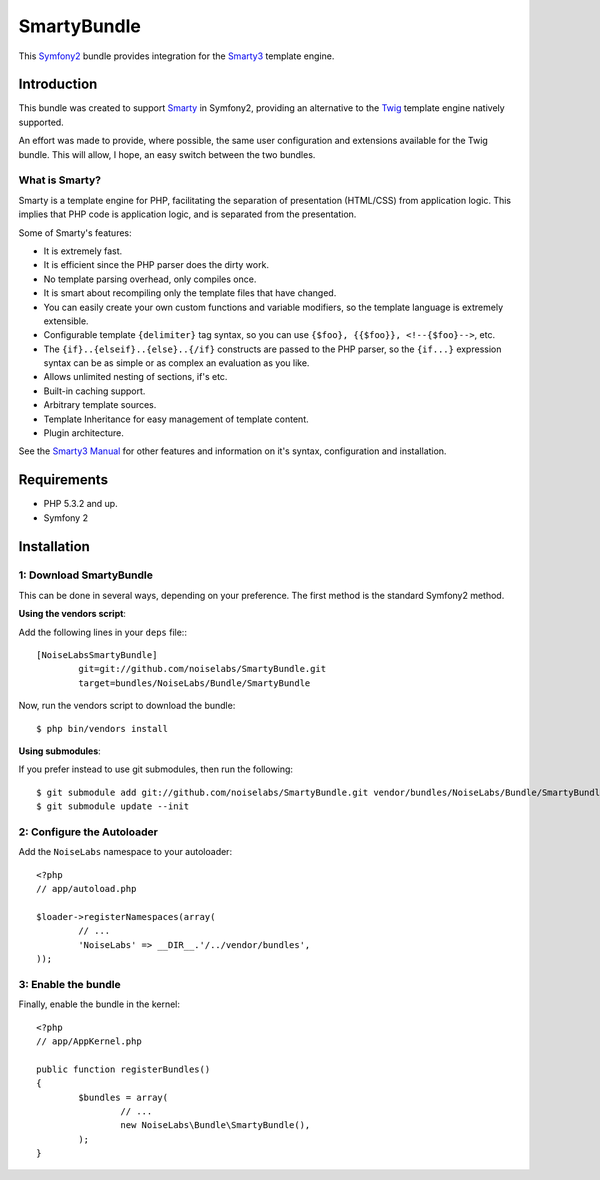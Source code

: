 SmartyBundle
============

This `Symfony2 <http://symfony.com/>`_ bundle provides integration for the `Smarty3 <http://www.smarty.net/>`_ template engine.

Introduction
------------

This bundle was created to support `Smarty <http://www.smarty.net/>`_ in Symfony2, providing an alternative to the `Twig <http://twig.sensiolabs.org/>`_ template engine natively supported.

An effort was made to provide, where possible, the same user configuration and extensions available for the Twig bundle. This will allow, I hope, an easy switch between the two bundles.

What is Smarty?
+++++++++++++++

Smarty is a template engine for PHP, facilitating the separation of presentation (HTML/CSS) from application logic. This implies that PHP code is application logic, and is separated from the presentation.

Some of Smarty's features:

* It is extremely fast.
* It is efficient since the PHP parser does the dirty work.
* No template parsing overhead, only compiles once.
* It is smart about recompiling only the template files that have changed.
* You can easily create your own custom functions and variable modifiers, so the template language is extremely extensible.
* Configurable template ``{delimiter}`` tag syntax, so you can use ``{$foo}, {{$foo}}, <!--{$foo}-->``, etc.
* The ``{if}..{elseif}..{else}..{/if}`` constructs are passed to the PHP parser, so the ``{if...}`` expression syntax can be as simple or as complex an evaluation as you like.
* Allows unlimited nesting of sections, if's etc.
* Built-in caching support.
* Arbitrary template sources.
* Template Inheritance for easy management of template content.
* Plugin architecture.

See the `Smarty3 Manual <http://www.smarty.net/docs/en/>`_ for other features and information on it's syntax, configuration and installation.

Requirements
------------

* PHP 5.3.2 and up.
* Symfony 2

Installation
------------

1: Download SmartyBundle
++++++++++++++++++++++++

This can be done in several ways, depending on your preference. The first method is the standard Symfony2 method.

**Using the vendors script**:

Add the following lines in your ``deps`` file:::

	[NoiseLabsSmartyBundle]
		git=git://github.com/noiselabs/SmartyBundle.git
		target=bundles/NoiseLabs/Bundle/SmartyBundle

Now, run the vendors script to download the bundle::

	$ php bin/vendors install


**Using submodules**:

If you prefer instead to use git submodules, then run the following::

	$ git submodule add git://github.com/noiselabs/SmartyBundle.git vendor/bundles/NoiseLabs/Bundle/SmartyBundle
	$ git submodule update --init

2: Configure the Autoloader
+++++++++++++++++++++++++++

Add the ``NoiseLabs`` namespace to your autoloader::

	<?php
	// app/autoload.php
	
	$loader->registerNamespaces(array(
		// ...
		'NoiseLabs' => __DIR__.'/../vendor/bundles',
	));


3: Enable the bundle
++++++++++++++++++++

Finally, enable the bundle in the kernel::

	<?php
	// app/AppKernel.php
	
	public function registerBundles()
	{
		$bundles = array(
			// ...
			new NoiseLabs\Bundle\SmartyBundle(),
		);
	}
